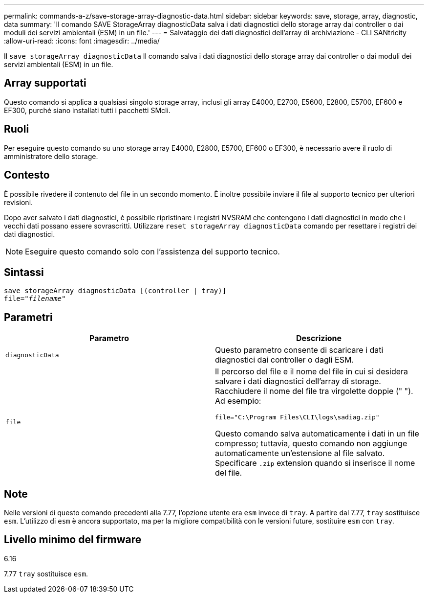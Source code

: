 ---
permalink: commands-a-z/save-storage-array-diagnostic-data.html 
sidebar: sidebar 
keywords: save, storage, array, diagnostic, data 
summary: 'Il comando SAVE StorageArray diagnosticData salva i dati diagnostici dello storage array dai controller o dai moduli dei servizi ambientali (ESM) in un file.' 
---
= Salvataggio dei dati diagnostici dell'array di archiviazione - CLI SANtricity
:allow-uri-read: 
:icons: font
:imagesdir: ../media/


[role="lead"]
Il `save storageArray diagnosticData` Il comando salva i dati diagnostici dello storage array dai controller o dai moduli dei servizi ambientali (ESM) in un file.



== Array supportati

Questo comando si applica a qualsiasi singolo storage array, inclusi gli array E4000, E2700, E5600, E2800, E5700, EF600 e EF300, purché siano installati tutti i pacchetti SMcli.



== Ruoli

Per eseguire questo comando su uno storage array E4000, E2800, E5700, EF600 o EF300, è necessario avere il ruolo di amministratore dello storage.



== Contesto

È possibile rivedere il contenuto del file in un secondo momento. È inoltre possibile inviare il file al supporto tecnico per ulteriori revisioni.

Dopo aver salvato i dati diagnostici, è possibile ripristinare i registri NVSRAM che contengono i dati diagnostici in modo che i vecchi dati possano essere sovrascritti. Utilizzare `reset storageArray diagnosticData` comando per resettare i registri dei dati diagnostici.

[NOTE]
====
Eseguire questo comando solo con l'assistenza del supporto tecnico.

====


== Sintassi

[source, cli, subs="+macros"]
----
save storageArray diagnosticData [(controller | tray)]
file=pass:quotes["_filename_"]
----


== Parametri

[cols="2*"]
|===
| Parametro | Descrizione 


 a| 
`diagnosticData`
 a| 
Questo parametro consente di scaricare i dati diagnostici dai controller o dagli ESM.



 a| 
`file`
 a| 
Il percorso del file e il nome del file in cui si desidera salvare i dati diagnostici dell'array di storage. Racchiudere il nome del file tra virgolette doppie (" "). Ad esempio:

`file="C:\Program Files\CLI\logs\sadiag.zip"`

Questo comando salva automaticamente i dati in un file compresso; tuttavia, questo comando non aggiunge automaticamente un'estensione al file salvato. Specificare `.zip` extension quando si inserisce il nome del file.

|===


== Note

Nelle versioni di questo comando precedenti alla 7.77, l'opzione utente era `esm` invece di `tray`. A partire dal 7.77, `tray` sostituisce `esm`. L'utilizzo di `esm` è ancora supportato, ma per la migliore compatibilità con le versioni future, sostituire `esm` con `tray`.



== Livello minimo del firmware

6.16

7.77 `tray` sostituisce `esm`.
